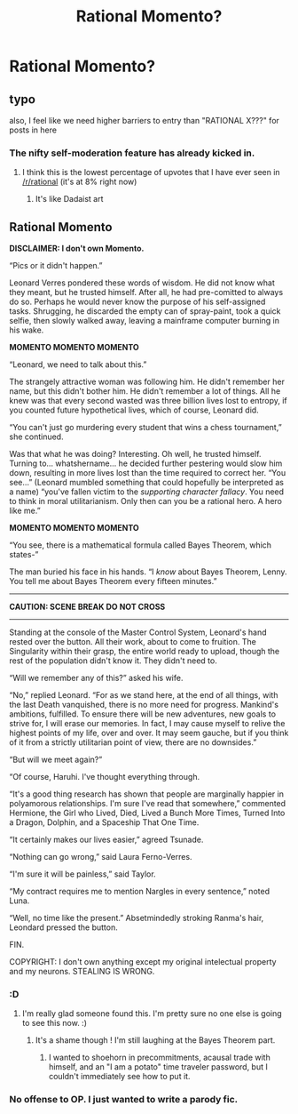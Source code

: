 #+TITLE: Rational Momento?

* Rational Momento?
:PROPERTIES:
:Author: MugaSofer
:Score: 0
:DateUnix: 1437344693.0
:DateShort: 2015-Jul-20
:END:

** typo

also, I feel like we need higher barriers to entry than "RATIONAL X???" for posts in here
:PROPERTIES:
:Author: chaosmosis
:Score: 10
:DateUnix: 1437344991.0
:DateShort: 2015-Jul-20
:END:

*** The nifty self-moderation feature has already kicked in.
:PROPERTIES:
:Author: Transfuturist
:Score: 5
:DateUnix: 1437347947.0
:DateShort: 2015-Jul-20
:END:

**** I think this is the lowest percentage of upvotes that I have ever seen in [[/r/rational]] (it's at 8% right now)
:PROPERTIES:
:Author: callmebrotherg
:Score: 6
:DateUnix: 1437370904.0
:DateShort: 2015-Jul-20
:END:

***** It's like Dadaist art
:PROPERTIES:
:Author: ancientcampus
:Score: 2
:DateUnix: 1437490690.0
:DateShort: 2015-Jul-21
:END:


** Rational Momento

*DISCLAIMER: I don't own Momento.*

“Pics or it didn't happen.”

Leonard Verres pondered these words of wisdom. He did not know what they meant, but he trusted himself. After all, he had pre-comitted to always do so. Perhaps he would never know the purpose of his self-assigned tasks. Shrugging, he discarded the empty can of spray-paint, took a quick selfie, then slowly walked away, leaving a mainframe computer burning in his wake.

*MOMENTO MOMENTO MOMENTO*

“Leonard, we need to talk about this.”

The strangely attractive woman was following him. He didn't remember her name, but this didn't bother him. He didn't remember a lot of things. All he knew was that every second wasted was three billion lives lost to entropy, if you counted future hypothetical lives, which of course, Leonard did.

“You can't just go murdering every student that wins a chess tournament,” she continued.

Was that what he was doing? Interesting. Oh well, he trusted himself. Turning to... whatshername... he decided further pestering would slow him down, resulting in more lives lost than the time required to correct her. “You see...” (Leonard mumbled something that could hopefully be interpreted as a name) “you've fallen victim to the /supporting character fallacy/. You need to think in moral utilitarianism. Only then can you be a rational hero. A hero like me.”

*MOMENTO MOMENTO MOMENTO*

“You see, there is a mathematical formula called Bayes Theorem, which states-”

The man buried his face in his hands. “I /know/ about Bayes Theorem, Lenny. You tell me about Bayes Theorem every fifteen minutes.”

--------------

*CAUTION: SCENE BREAK DO NOT CROSS*

--------------

Standing at the console of the Master Control System, Leonard's hand rested over the button. All their work, about to come to fruition. The Singularity within their grasp, the entire world ready to upload, though the rest of the population didn't know it. They didn't need to.

“Will we remember any of this?” asked his wife.

“No,” replied Leonard. “For as we stand here, at the end of all things, with the last Death vanquished, there is no more need for progress. Mankind's ambitions, fulfilled. To ensure there will be new adventures, new goals to strive for, I will erase our memories. In fact, I may cause myself to relive the highest points of my life, over and over. It may seem gauche, but if you think of it from a strictly utilitarian point of view, there are no downsides.”

“But will we meet again?”

“Of course, Haruhi. I've thought everything through.

“It's a good thing research has shown that people are marginally happier in polyamorous relationships. I'm sure I've read that somewhere,” commented Hermione, the Girl who Lived, Died, Lived a Bunch More Times, Turned Into a Dragon, Dolphin, and a Spaceship That One Time.

“It certainly makes our lives easier,” agreed Tsunade.

“Nothing can go wrong,” said Laura Ferno-Verres.

“I'm sure it will be painless,” said Taylor.

“My contract requires me to mention Nargles in every sentence,” noted Luna.

“Well, no time like the present.” Absetmindedly stroking Ranma's hair, Leondard pressed the button.

FIN.

COPYRIGHT: I don't own anything except my original intelectual property and my neurons. STEALING IS WRONG.
:PROPERTIES:
:Author: ancientcampus
:Score: 6
:DateUnix: 1437489832.0
:DateShort: 2015-Jul-21
:END:

*** :D
:PROPERTIES:
:Author: Klosterheim
:Score: 2
:DateUnix: 1437494075.0
:DateShort: 2015-Jul-21
:END:

**** I'm really glad someone found this. I'm pretty sure no one else is going to see this now. :)
:PROPERTIES:
:Author: ancientcampus
:Score: 1
:DateUnix: 1437605560.0
:DateShort: 2015-Jul-23
:END:

***** It's a shame though ! I'm still laughing at the Bayes Theorem part.
:PROPERTIES:
:Author: Klosterheim
:Score: 3
:DateUnix: 1437645252.0
:DateShort: 2015-Jul-23
:END:

****** I wanted to shoehorn in precommitments, acausal trade with himself, and an "I am a potato" time traveler password, but I couldn't immediately see how to put it.
:PROPERTIES:
:Author: ancientcampus
:Score: 2
:DateUnix: 1437657899.0
:DateShort: 2015-Jul-23
:END:


*** No offense to OP. I just wanted to write a parody fic.
:PROPERTIES:
:Author: ancientcampus
:Score: 2
:DateUnix: 1437501923.0
:DateShort: 2015-Jul-21
:END:
